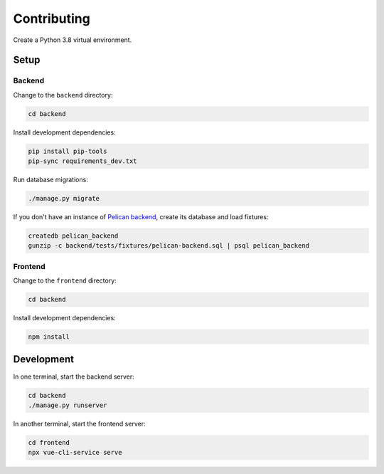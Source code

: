 Contributing
============

Create a Python 3.8 virtual environment.

Setup
-----

Backend
~~~~~~~

Change to the ``backend`` directory:

.. code-block:: bash

   cd backend

Install development dependencies:

.. code-block:: bash

   pip install pip-tools
   pip-sync requirements_dev.txt

Run database migrations:

.. code-block:: bash

   ./manage.py migrate

If you don't have an instance of `Pelican backend <https://pelican-backend.readthedocs.io/en/latest/>`__, create its database and load fixtures:

.. code-block:: bash

   createdb pelican_backend
   gunzip -c backend/tests/fixtures/pelican-backend.sql | psql pelican_backend

Frontend
~~~~~~~~

Change to the ``frontend`` directory:

.. code-block:: bash

   cd backend

Install development dependencies:

.. code-block:: bash

   npm install

Development
-----------

In one terminal, start the backend server:

.. code-block:: bash

   cd backend
   ./manage.py runserver

In another terminal, start the frontend server:

.. code-block:: bash

   cd frontend
   npx vue-cli-service serve
